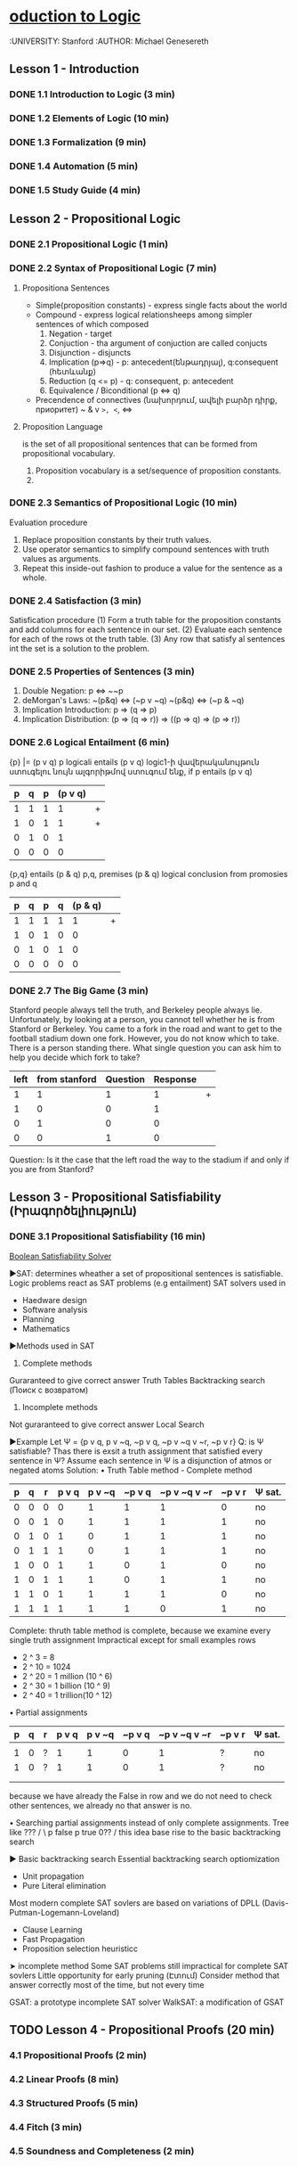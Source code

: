 * [[https://class.coursera.org/intrologic-004/lecture][oduction to Logic]]
  :UNIVERSITY: Stanford
  :AUTHOR: Michael Genesereth

** Lesson 1 - Introduction
*** DONE 1.1 Introduction to Logic (3 min) 
    CLOSED: [2015-03-14 Sat 10:42]
*** DONE 1.2 Elements of Logic (10 min) 
    CLOSED: [2015-03-15 Sun 21:16] SCHEDULED: <2015-03-15 Sun>
*** DONE 1.3 Formalization (9 min)
    CLOSED: [2015-03-16 Mon 10:53] SCHEDULED: <2015-03-16 Mon>
*** DONE 1.4 Automation (5 min)
    CLOSED: [2015-03-18 Wed 11:06] SCHEDULED: <2015-03-17 Tue>
    
*** DONE 1.5 Study Guide (4 min) 
    CLOSED: [2015-03-19 Thu 06:48] SCHEDULED: <2015-03-18 Wed>

** Lesson 2 - Propositional Logic
*** DONE 2.1 Propositional Logic (1 min) 
    CLOSED: [2015-03-20 Fri 07:05] SCHEDULED: <2015-03-19 Thu>
*** DONE 2.2 Syntax of Propositional Logic (7 min)
    CLOSED: [2015-03-20 Fri 07:25] SCHEDULED: <2015-03-19 Thu>
**** Propositiona Sentences
    * Simple(proposition constants) - express single facts about the world
    * Compound - express logical relationsheeps among simpler sentences of which composed
      1) Negation - target
      2) Conjuction - tha argument of conjuction are called conjucts
      3) Disjunction - disjuncts
      4) Implication (p=>q) - p: antecedent(ենթադրյալ), q:consequent (հետևանք)
      5) Reduction (q <= p) - q: consequent, p: antecedent
      6) Equivalence / Biconditional (p <=> q)
    * Precendence of connectives (նախորդում, ավելի բարձր դիրք, приоритет)
      ~
      &
      v
      =>, <=, <=>
**** Proposition Language
     is the set of all propositional sentences that can be formed from propositional vocabulary.
     1. Proposition vocabulary is a set/sequence of proposition constants.
     2. 
*** DONE 2.3 Semantics of Propositional Logic (10 min) 
    CLOSED: [2015-03-21 Sat 06:46] SCHEDULED: <2015-03-21 Sat>
    Evaluation procedure
    1) Replace proposition constants by their truth values.
    2) Use operator semantics to simplify compound sentences with truth values as arguments.
    3) Repeat this inside-out fashion to produce a value for the sentence as a whole.

*** DONE 2.4 Satisfaction (3 min)
    CLOSED: [2015-03-21 Sat 06:53] SCHEDULED: <2015-03-21 Sat>
    Satisfication procedure
    (1) Form a truth table for the proposition constants and add columns for each sentence in our set.
    (2) Evaluate each sentence for each of the rows ot the truth table.
    (3) Any row that satisfy al sentences int the set is a solution to the problem.
*** DONE 2.5 Properties of Sentences (3 min)
    CLOSED: [2015-03-21 Sat 17:28] SCHEDULED: <2015-03-21 Sat>
    1. Double Negation: p <=> ~~p
    2. deMorgan's Laws: 
       ~(p&q) <=> (~p v ~q)
       ~(p&q) <=> (~p & ~q)
    3. Implication Introduction:
       p => (q => p)
    4. Implication Distribution:
       (p => (q => r)) => ((p => q) => (p => r))
       



*** DONE 2.6 Logical Entailment (6 min)
    CLOSED: [2015-03-21 Sat 17:38] SCHEDULED: <2015-03-21 Sat>
    {p} |= (p v q)
    p logicali entails (p v q)
    logic1-ի վավերականույթուն ստուգելու նույն ալգորիթմով ստուգում ենք, if p entails (p v q)
    | p | q | p | (p v q) |   |
    |---+---+---+---------+---|
    | 1 | 1 | 1 |       1 | + |
    | 1 | 0 | 1 |       1 | + |
    | 0 | 1 | 0 |       1 |   |
    | 0 | 0 | 0 |       0 |   |
    |---+---+---+---------+---|

    {p,q} entails (p & q)
    p,q, premises
    (p & q) logical conclusion from promosies p and q
    | p | q | p | q | (p & q) |   |
    |---+---+---+---+---------+---|
    | 1 | 1 | 1 | 1 |       1 | + |
    | 1 | 0 | 1 | 0 |       0 |   |
    | 0 | 1 | 0 | 1 |       0 |   |
    | 0 | 0 | 0 | 0 |       0 |   |
    |---+---+---+---+---------+---|


*** DONE 2.7 The Big Game (3 min)
    CLOSED: [2015-03-21 Sat 18:33] SCHEDULED: <2015-03-21 Sat>
    Stanford people always tell the truth, and Berkeley people always lie.
    Unfortunately, by looking at a person, you cannot tell whether he is 
    from Stanford or Berkeley.
    You came to a fork in the road and want to get to the football
    stadium down one fork. However, you do not know which to take.
    There is a person standing there. What single question you can 
    ask him to help you decide which fork to take?

    | left | from stanford | Question | Response |   |
    |------+---------------+----------+----------+---|
    |    1 |             1 |        1 |        1 | + |
    |    1 |             0 |        0 |        1 |   |
    |    0 |             1 |        0 |        0 |   |
    |    0 |             0 |        1 |        0 |   |
    |------+---------------+----------+----------+---|
    Question: Is it the case that the left road the way to the stadium if and only if you are from Stanford?

** Lesson 3 - Propositional Satisfiability (Իրագործելիություն)
*** DONE 3.1 Propositional Satisfiability (16 min)
    CLOSED: [2015-03-22 Sun 12:58] SCHEDULED: <2015-03-21 Sat>

    [[http://www.boolsat.com/][Boolean Satisfiability Solver]]
    
    ▶SAT: determines wheather a set of propositional sentences is satisfiable.
    Logic problems react as SAT problems (e.g entailment)
    SAT solvers used in
    - Haedware design
    - Software analysis
    - Planning
    - Mathematics

   
    ▶Methods used in SAT
    1. Complete methods
    Guraranteed to give correct answer
    Truth Tables
    Backtracking search (Поиск с возвратом)

    2. Incomplete methods
    Not guraranteed to give correct answer
    Local Search

    ▶Example
    Let Ψ = {p v q, p v ~q, ~p v q, ~p v ~q v ~r, ~p v r}
    Q: is Ψ satisfiable? Thas there is exsit a truth assignment that satisfied every sentence in Ψ?
    Assume each sentence in Ψ is a disjunction of atmos or negated atoms
    Solution:
    • Truth Table method - Complete method
    | p | q | r | p v q | p v ~q | ~p v q | ~p v ~q v ~r | ~p v r | Ψ sat. |
    |---+---+---+-------+--------+--------+--------------+--------+--------|
    | 0 | 0 | 0 |     0 |      1 |      1 |            1 |      0 | no     |
    | 0 | 0 | 1 |     0 |      1 |      1 |            1 |      1 | no     |
    | 0 | 1 | 0 |     1 |      0 |      1 |            1 |      1 | no     |
    | 0 | 1 | 1 |     1 |      0 |      1 |            1 |      1 | no     |
    | 1 | 0 | 0 |     1 |      1 |      0 |            1 |      0 | no     |
    | 1 | 0 | 1 |     1 |      1 |      0 |            1 |      1 | no     |
    | 1 | 1 | 0 |     1 |      1 |      1 |            1 |      0 | no     |
    | 1 | 1 | 1 |     1 |      1 |      1 |            0 |      1 | no     |
    |---+---+---+-------+--------+--------+--------------+--------+--------|
    Complete: thruth table method is complete, because we examine every single truth assignment
    Impractical except for small examples
    rows
    * 2 ^ 3 = 8
    * 2 ^ 10 = 1024
    * 2 ^ 20 = 1 million (10 ^ 6)
    * 2 ^ 30 = 1 billion (10 ^ 9)
    * 2 ^ 40 = 1 trillion(10 ^ 12)
      
   • Partial assignments
       | p | q | r | p v q | p v ~q | ~p v q | ~p v ~q v ~r | ~p v r | Ψ sat. |
       |---+---+---+-------+--------+--------+--------------+--------+--------|
       |   |   |   |       |        |        |              |        |        |
       | 1 | 0 | ? |     1 |      1 |      0 |            1 |      ? | no     |
       | 1 | 0 | ? |     1 |      1 |      0 |            1 |      ? | no     | 
       |   |   |   |       |        |        |              |        |        | 
       |   |   |   |       |        |        |              |        |        | 
       |---+---+---+-------+--------+--------+--------------+--------+--------|
       because we have already the False in row and we do not need to check other 
       sentences, we already no that answer is no. 
   
   • Searching partial assignments instead of only complete assignments.
     Tree like 
                              ???
                             /    \
                       p false    p true
                      0??
                     /
        this idea base rise to the basic backtracking search
     
    
   ▶ Basic backtracking search
   Essential backtracking search optiomization 
   * Unit propagation
   * Pure Literal elimination
   Most modern complete SAT sovlers are based on variations of DPLL (Davis-Putman-Logemann-Loveland)
   * Clause Learning
   * Fast Propagation
   * Proposition selection heuristicc
     
         
   ➤ incomplete method 
   Some SAT problems still impractical for complete SAT sovlers
   Little opportunity for early pruning (Էտում)
   Consider method that answer correctly most of the time, but not every time
   
   GSAT: a prototype incomplete SAT solver
   WalkSAT: a modification of GSAT
    


    
    
      

    
** TODO Lesson 4 - Propositional Proofs (20 min)
   SCHEDULED: <2015-03-22 Sun>
*** 4.1 Propositional Proofs (2 min)
*** 4.2 Linear Proofs (8 min)
*** 4.3 Structured Proofs (5 min)
*** 4.4 Fitch (3 min)
*** 4.5 Soundness and Completeness (2 min)


